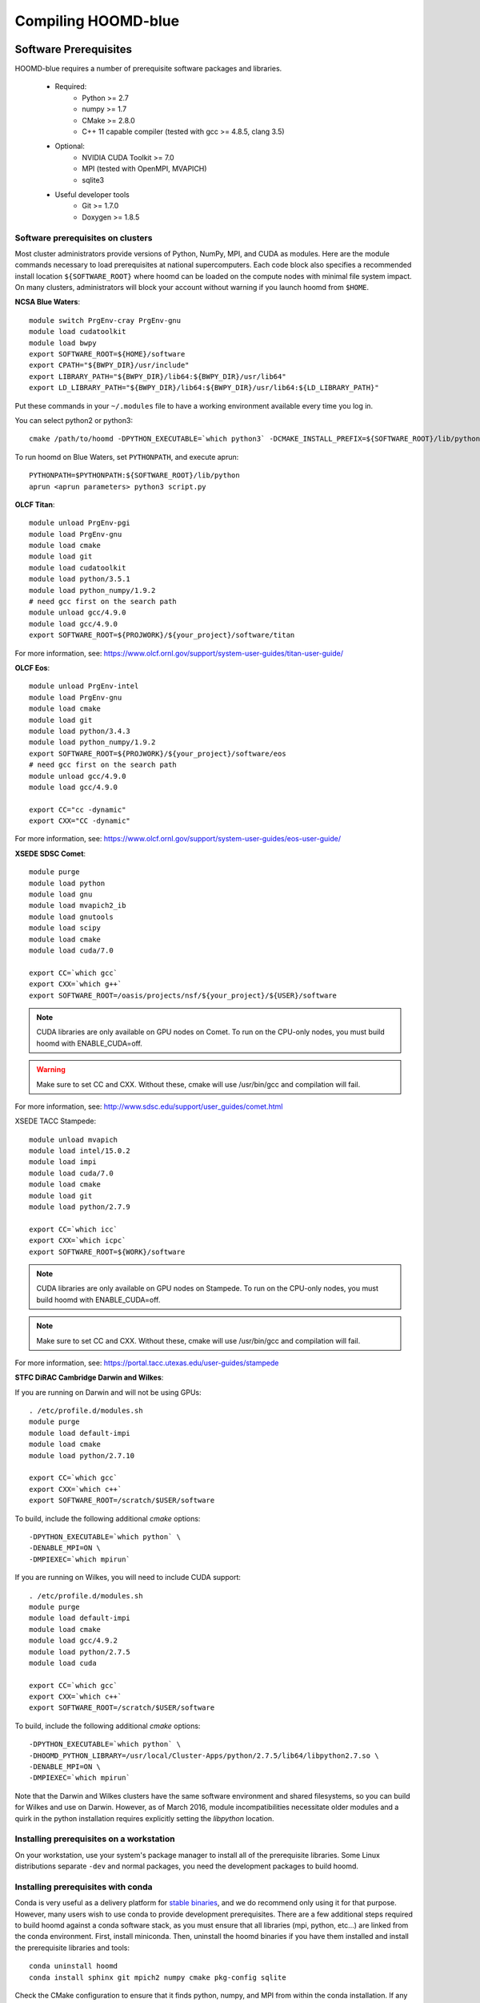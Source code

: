 Compiling HOOMD-blue
====================

Software Prerequisites
----------------------

HOOMD-blue requires a number of prerequisite software packages and libraries.

 * Required:
     * Python >= 2.7
     * numpy >= 1.7
     * CMake >= 2.8.0
     * C++ 11 capable compiler (tested with gcc >= 4.8.5, clang 3.5)
 * Optional:
     * NVIDIA CUDA Toolkit >= 7.0
     * MPI (tested with OpenMPI, MVAPICH)
     * sqlite3
 * Useful developer tools
     * Git >= 1.7.0
     * Doxygen  >= 1.8.5

Software prerequisites on clusters
^^^^^^^^^^^^^^^^^^^^^^^^^^^^^^^^^^

Most cluster administrators provide versions of Python, NumPy, MPI, and CUDA as modules.
Here are the module commands necessary to load prerequisites at national
supercomputers. Each code block also specifies a recommended install location ``${SOFTWARE_ROOT}`` where hoomd can
be loaded on the compute nodes with minimal file system impact. On many clusters, administrators will block your account
without warning if you launch hoomd from ``$HOME``.

**NCSA Blue Waters**::

    module switch PrgEnv-cray PrgEnv-gnu
    module load cudatoolkit
    module load bwpy
    export SOFTWARE_ROOT=${HOME}/software
    export CPATH="${BWPY_DIR}/usr/include"
    export LIBRARY_PATH="${BWPY_DIR}/lib64:${BWPY_DIR}/usr/lib64"
    export LD_LIBRARY_PATH="${BWPY_DIR}/lib64:${BWPY_DIR}/usr/lib64:${LD_LIBRARY_PATH}"

Put these commands in your ``~/.modules`` file to have a working environment available every time you log in.

You can select python2 or python3::

    cmake /path/to/hoomd -DPYTHON_EXECUTABLE=`which python3` -DCMAKE_INSTALL_PREFIX=${SOFTWARE_ROOT}/lib/python

To run hoomd on Blue Waters, set ``PYTHONPATH``, and execute aprun::

    PYTHONPATH=$PYTHONPATH:${SOFTWARE_ROOT}/lib/python
    aprun <aprun parameters> python3 script.py

**OLCF Titan**::

    module unload PrgEnv-pgi
    module load PrgEnv-gnu
    module load cmake
    module load git
    module load cudatoolkit
    module load python/3.5.1
    module load python_numpy/1.9.2
    # need gcc first on the search path
    module unload gcc/4.9.0
    module load gcc/4.9.0
    export SOFTWARE_ROOT=${PROJWORK}/${your_project}/software/titan

For more information, see: https://www.olcf.ornl.gov/support/system-user-guides/titan-user-guide/

**OLCF Eos**::

    module unload PrgEnv-intel
    module load PrgEnv-gnu
    module load cmake
    module load git
    module load python/3.4.3
    module load python_numpy/1.9.2
    export SOFTWARE_ROOT=${PROJWORK}/${your_project}/software/eos
    # need gcc first on the search path
    module unload gcc/4.9.0
    module load gcc/4.9.0

    export CC="cc -dynamic"
    export CXX="CC -dynamic"

For more information, see: https://www.olcf.ornl.gov/support/system-user-guides/eos-user-guide/

**XSEDE SDSC Comet**::

    module purge
    module load python
    module load gnu
    module load mvapich2_ib
    module load gnutools
    module load scipy
    module load cmake
    module load cuda/7.0

    export CC=`which gcc`
    export CXX=`which g++`
    export SOFTWARE_ROOT=/oasis/projects/nsf/${your_project}/${USER}/software

.. note::
    CUDA libraries are only available on GPU nodes on Comet. To run on the CPU-only nodes, you must build hoomd
    with ENABLE_CUDA=off.

.. warning::
    Make sure to set CC and CXX. Without these, cmake will use /usr/bin/gcc and compilation will fail.

For more information, see: http://www.sdsc.edu/support/user_guides/comet.html

XSEDE TACC Stampede::

    module unload mvapich
    module load intel/15.0.2
    module load impi
    module load cuda/7.0
    module load cmake
    module load git
    module load python/2.7.9

    export CC=`which icc`
    export CXX=`which icpc`
    export SOFTWARE_ROOT=${WORK}/software

.. note::
    CUDA libraries are only available on GPU nodes on Stampede. To run on the CPU-only nodes, you must build hoomd
    with ENABLE_CUDA=off.

.. note::
    Make sure to set CC and CXX. Without these, cmake will use /usr/bin/gcc and compilation will fail.

.. warning:
    HOOMD-blue is no longer tested with the intel compiler. Numerous compiler bugs in Intel 2015 prevent it from
    building hoomd. HOOMD developers do not currently have access to stampede to generate new build instructions
    using gcc.

For more information, see: https://portal.tacc.utexas.edu/user-guides/stampede

**STFC DiRAC Cambridge Darwin and Wilkes**:

If you are running on Darwin and will not be using GPUs::

    . /etc/profile.d/modules.sh
    module purge
    module load default-impi
    module load cmake
    module load python/2.7.10

    export CC=`which gcc`
    export CXX=`which c++`
    export SOFTWARE_ROOT=/scratch/$USER/software

To build, include the following additional `cmake` options::

    -DPYTHON_EXECUTABLE=`which python` \
    -DENABLE_MPI=ON \
    -DMPIEXEC=`which mpirun`

If you are running on Wilkes, you will need to include CUDA support::

    . /etc/profile.d/modules.sh
    module purge
    module load default-impi
    module load cmake
    module load gcc/4.9.2
    module load python/2.7.5
    module load cuda

    export CC=`which gcc`
    export CXX=`which c++`
    export SOFTWARE_ROOT=/scratch/$USER/software

To build, include the following additional `cmake` options::

    -DPYTHON_EXECUTABLE=`which python` \
    -DHOOMD_PYTHON_LIBRARY=/usr/local/Cluster-Apps/python/2.7.5/lib64/libpython2.7.so \
    -DENABLE_MPI=ON \
    -DMPIEXEC=`which mpirun`

Note that the Darwin and Wilkes clusters have the same software environment
and shared filesystems, so you can build for Wilkes and use on Darwin.
However, as of March 2016, module incompatibilities necessitate older modules
and a quirk in the python installation requires explicitly setting the `libpython` location.

Installing prerequisites on a workstation
^^^^^^^^^^^^^^^^^^^^^^^^^^^^^^^^^^^^^^^^^

On your workstation, use your system's package manager to install all of the prerequisite libraries. Some Linux
distributions separate ``-dev`` and normal packages, you need the development packages to build hoomd.

Installing prerequisites with conda
^^^^^^^^^^^^^^^^^^^^^^^^^^^^^^^^^^^

Conda is very useful as a delivery platform for `stable binaries <http://glotzerlab.engin.umich.edu/hoomd-blue/download.html>`_,
and we do recommend only using it for that purpose. However, many users wish to use conda to provide development
prerequisites. There are a few additional steps required to build hoomd against a conda software stack, as you must
ensure that all libraries (mpi, python, etc...) are linked from the conda environment. First, install miniconda.
Then, uninstall the hoomd binaries if you have them installed and install the prerequisite libraries and tools::

    conda uninstall hoomd
    conda install sphinx git mpich2 numpy cmake pkg-config sqlite

Check the CMake configuration to ensure that it finds python, numpy, and MPI from within the conda installation.
If any of these library or include files reference directories other than your conda environment, you will need to
set the appropriate setting for ``PYTHON_EXECUTABLE``, etc...

.. _compile-hoomd:

Compile HOOMD-blue
------------------

Clone the git repository to get the source::

    $ git clone https://bitbucket.org/glotzer/hoomd-blue

By default, the *maint* branch will be checked out. This branch includes all bug fixes since the last stable release.

Compile::

    $ cd hoomd-blue
    $ mkdir build
    $ cd build
    $ cmake ../ -DCMAKE_INSTALL_PREFIX=${SOFTWARE_ROOT}/lib/python
    $ make -j20

Run::

    $ make test

to test your build.

.. attention::
    On a cluster, ``make test`` may need to be run within a job on a compute node.

To install a stable version for general use, run::

    make install
    export PYTHONPATH=$PYTHONPATH:${SOFTWARE_ROOT}/lib/python

To run out of your build directory::

    export PYTHONPATH=$PYTHONPATH:/path/to/hoomd/build

Compiling with MPI enabled
^^^^^^^^^^^^^^^^^^^^^^^^^^

System provided MPI:

If your cluster administrator provides an installation of MPI, you need to figure out if it is in your
``$PATH``. If the command::

    $ which mpicc
    /usr/bin/mpicc

succeeds, you're all set. HOOMD-blue should detect your MPI compiler automatically.

If this is not the case, set the ``MPI_HOME`` environment variable to the location of the MPI installation::

    $ echo ${MPI_HOME}
    /home/software/rhel5/openmpi-1.4.2/gcc

Build hoomd:

Configure and build HOOMD-blue as normal (see :ref:`compile-hoomd`). During the cmake step, MPI should
be detected and enabled. For CUDA-aware MPI, additionally supply the **ENABLE_MPI_CUDA=ON** option to cmake.

Build options
-------------

Here is a list of all the build options that can be changed by CMake. To changes these settings, cd to your *build*
directory and run::

    $ ccmake .

After changing an option, press *c* to configure then press *g* to generate. The makefile/IDE project is now updated with
the newly selected options. Alternately, you can set these parameters on the initial cmake invocation::

    cmake $HOME/devel/hoomd -DENABLE_CUDA=off

Options that specify library versions only take effect on a clean invocation of cmake. To set these options, first
remove `CMakeCache.txt` and then run cmake and specify these options on the command line:

* **PYTHON_EXECUTABLE** - Specify python to build against. Example: /usr/bin/python2

Other option changes take effect at any time. These can be set from within `ccmake` or on the command line:

* **CMAKE_INSTALL_PREFIX** - Directory to install the hoomd python module. All files will be under
  ${CMAKE_INSTALL_PREFIX}/hoomd
* **BUILD_CGCMM** - Enables building the cgcmm component
* **BUILD_DEPRECATED** - Enables building the deprecated component
* **BUILD_HPMC** - Enables building the hpmc component.
* **BUILD_MD** - Enables building the md component
* **BUILD_METAL** - Enables building the metal component
* **BUILD_TESTING** - Enables the compilation of unit tests
* **CMAKE_BUILD_TYPE** - sets the build type (case sensitive)
    * **Debug** - Compiles debug information into the library and executables.
      Enables asserts to check for programming mistakes. HOOMD-blue will run
      slow when compiled in Debug mode, but problems are easier to
      identify.
    * **RelWithDebInfo** - Compiles with optimizations and debug symbols. Useful for profiling benchmarks.
    * **Release** - All compiler optimizations are enabled and asserts are removed.
      Recommended for production builds: required for any benchmarking.
* **ENABLE_CUDA** - Enable compiling of the GPU accelerated computations using CUDA. Defaults *on* if the CUDA toolkit
  is found. Defaults *off* if the CUDA toolkit is not found.
* **ENABLE_DOXYGEN** - enables the generation of developer documentation (Defaults *off*)
* **SINGLE_PRECISION** - Controls precision
    - When set to **ON**, all calculations are performed in single precision.
    - When set to **OFF**, all calculations are performed in double precision.
* **ENABLE_HPMC_MIXED_PRECISION** - Controls mixed precision in the hpmc component. When on, single precision is forced
      in expensive shape overlap checks.
* **ENABLE_MPI** - Enable multi-processor/GPU simulations using MPI
    - When set to **ON** (default if any MPI library is found automatically by CMake), multi-GPU simulations are supported
    - When set to **OFF**, HOOMD always runs in single-GPU mode
* **ENABLE_MPI_CUDA** - Enable CUDA-aware MPI library support
    - Requires a MPI library with CUDA support to be installed
    - When set to **ON** (default if a CUDA-aware MPI library is detected), HOOMD-blue will make use of  the capability of the MPI library to accelerate CUDA-buffer transfers
    - When set to **OFF**, standard MPI calls will be used
    - *Warning:* Manually setting this feature to ON when the MPI library does not support CUDA may
      result in a crash of HOOMD-blue
* **UPDATE_SUBMODULES** - When ON (the default), execute ``git submodule update --init`` whenever cmake runs.
* **COPY_HEADERS** - When ON (OFF is default), copy header files into the build directory to make it a valid plugin build source

These options control CUDA compilation:

* **CUDA_ARCH_LIST** - A semicolon separated list of GPU architecture to compile in.
* **NVCC_FLAGS** - Allows additional flags to be passed to nvcc.

